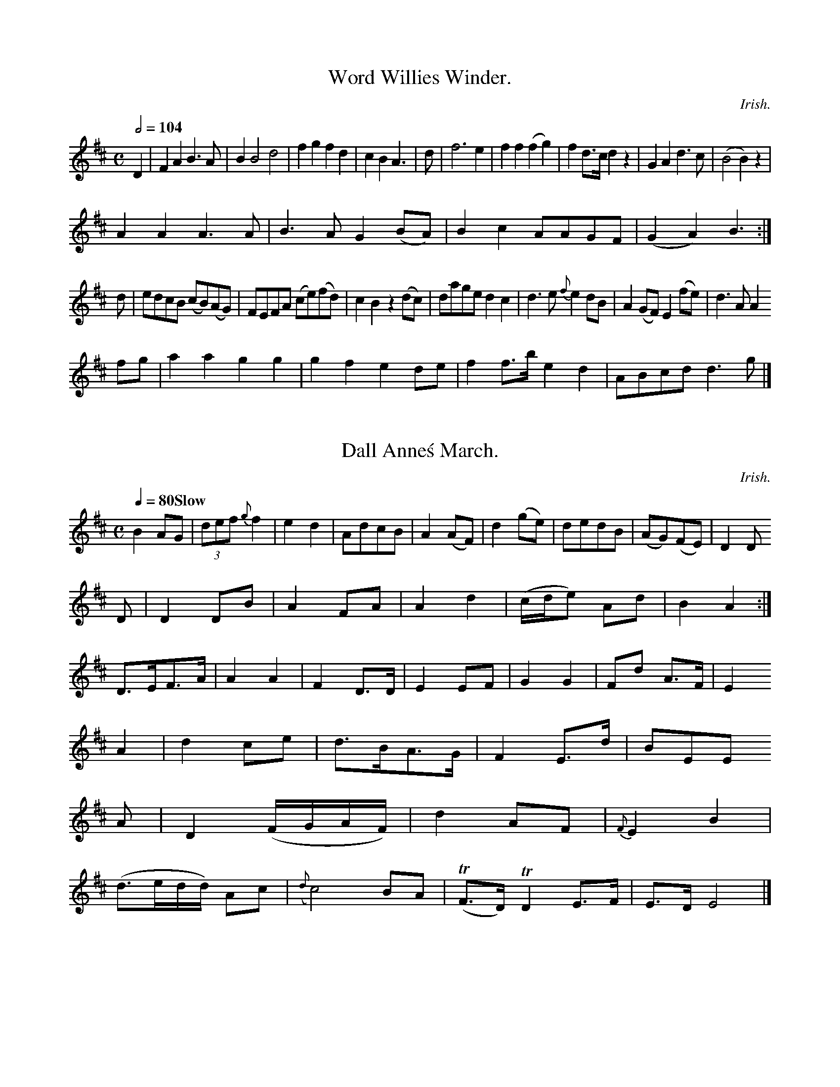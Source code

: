 T:The Ranting Highlandman.

C:Irish.
M:6/8
L:1/8
Q:3/8=120
I: :: ::
Z:Jack Campin * www.campin.me.uk * 2009
K:A Mixolydian
A   |ABc dBG|ABc d2A|BAB B2E|c2A ABA|A2B cBc |d2d dBd|BAB B2
g|a2e g2f|ede fga|gec edc|B3  A3:|
Bcd egf|def g2e|d^cd gec|d3  d3:|

X:0396
T:Word Willies Winder.
M:C
L:1/8
Q:1/2=104
I: :: ::
Z:Jack Campin * www.campin.me.uk * 2009
K:D
D2|F2A2 B3 A|B2B4 d4|f2g2 f2 d2    |c2``B2``A3  |\\
d|f6        e2| f2``f2   (f2    g2)| f2 d>c d2 z2|G2`A2      d3```c|(B4       B2) z2 |
A2A2 A3 A |B3 A  G2 (BA)| B2c2   AA``GF |(G2A2) B3:|
d|ed`cB  (cB)(AG)| FE````F`A  (ce)(fd)| c2``B2   z2(dc)|   da``ge```d2c2|\\
   d3`e {f}e2dB| A2(GF)  E2(fe)|   d3 A A2
 fg |a2a2    g2 g2|g2f2   e2de |f2f>b  e2 d2 | ABcd    d3  g|]

X:0986
T:Dall Anne\'s March.
C:Irish.
M:C
L:1/8
Q:1/4=80 "Slow"
I: :: ::
Z:Jack Campin * www.campin.me.uk * 2009
K:D
B2   AG|(3def {g}f2   |e2 d2|Ad`cB|A2 (AF)   |\\
d2 (ge)|dedB|(AG)(FE)|D2 D
D|D2 DB|A2 FA    |A2 d2|(c/d/e) Ad|B2A2:|
 D>EF>A| A2     A2|F2D>D| E2  EF |G2 G2 |Fd  A>F|E2
A2 |d2  ce     |d>BA>G|F2 E>d|BEE
    A    |    D2  (F/G/A/F/)|   d2 AF|{F}E2 B2|
(d>ed/d/) Ac|({d}c4)        BA |(TF>D)TD2            E>F|E>D      E4   |]

X:0437
T:Leakie\'s Rant.
M:C
L:1/8
Q:1/2=104
I: :: ||
Z:Jack Campin * www.campin.me.uk * 2009
K:D
 f/g/ |abg  e2d|(c/d/e).c e2g|
  Bdd     AFA|gfg Te2A| def      dcB|AFA AGF|GBd  efg|faf dcB|A2A A2:|
A|FAF AFA|EGE     EFG| AFD     AGF   |GEE  E2
A|AFA BdB| AFd    cAF|dcB AFA|B2G G2:|

X:0154
T:Ranting of Bluch\'s Reel.
M:C
L:1/8
Q:1/2=104
I: :: ::
Z:Jack Campin * www.campin.me.uk * 2009
K:D
(G/A/)|B2G F2A|D2A F2d|(cBA) F2G| FED D2
A   |d2d f2d| B2B      B2B   |Bcd A2d| F3  D2||
b/a/|ggb afa|afd  f2d|e2g    gfe|d2B/A/ B2
 A    |d2e fed|c2B A2G|FGA Bcd|   d3 D3 |
   F2d  dfd| cAc  TB2A|(G/A/B).A F2d|^c2d cec|
       d2e def|ece ede|(f/g/a).f afg|(fed) c2:|

X:0922
T:The Peason Balls.
M:2/4
L:1/16
Q:1/4=120
I: :: ::
Z:Jack Campin * www.campin.me.uk * 2009
K:D
 DAFA     dAFA        |BGeA {B}A2DE |      FDAF    DFAF    | d3       e  A2A/B/c:|
 dcde     f2g2|  fgaf      ge```dc| B2Bd     gd`BA |   d2  f2- a2
AF| E2DE     DAFA   | d2BA     B2cB|   e2f2  d2 :|

X:0994
T:Ki-thes Ochunie.
M:C
L:1/8
Q:1/2=96 "Moderato"
I: :: ::
Z:Jack Campin * www.campin.me.uk * 2009
K:G
B/c/|d>BG>A TB>dB>G|c<Bc>B TA2B>G|E<Bg>a b>ga>g|fd`e>f          d>Bc<B|!
g>ag>e d>Bg>B|c>BA>B G>AB<d|g<af>g   a>ge>d|g>ed>B A2A:|

X:1018
T:Willey Vilany.
M:2/4
L:1/8
Q:1/4=84
I: :: ::
Z:Jack Campin * www.campin.me.uk * 2009
K:G
(d>cB>A) G<AG>B|d>ed>c B<B {c}B2|(AB)  (cB) A>A{GA}B |!A2 A>B  A4||
B>c````de  d/c/B/A/ G>B|c>Bd>e   defg | a/g/f/g/   a>g   Ta2 g>e|f>ed>c {B}A4|]

X:0792
T:The Lord of Hill\'s Waltz
M:C
L:1/8
Q:1/4=120
I: :: ||
Z:Jack Campin * www.campin.me.uk * 2009
K:A Mixolydian
ef|g3a e2a2|g2e2 g4   |f2d2 e2de|a2ge d2a2|\\
g2ed e2dc|B2A2 BcdB|c2A2 A3 B|cAAA A2
% cd  |e2g2 g2ag|f3 e f2Tf2|g2g2 efge|f2f2 a4||
(fgag) Tf2ef|d2f2 e2B2|c2Bc B2d2|cBAG F2A2 |
c2A2 AAga|(gag)e e2A2|fedc BABA| HB2A2 A2e2|]

X:0336
T:Mr. Highland\'s Reel.
M:C
L:1/8
Q:1/2=96
I: :: ::
%% D ^F G A B c d e ^f g a
Z:Jack Campin * www.campin.me.uk * 2009
K:G
D|GA/B/ dB|cAAd|B/d/B/B/ GG|ddBG|e/c/B/A/ GG|edef|gedB|d/B/c/d/ gd|BGG:|
d|geeg|(f/g/a) ed| cBAd|g3    b|afge|dBge|d2B2       |G3::
B   |e2dB|AFDF |GBde    |fdce    |ABde|dcBA|G2G:|

X:0368
T:Rolly Jockey
C:Wight.
M:9/8
L:1/8
Q:3/8=120
I: :: :: ::
N:unreats added
Z:Jack Campin * www.campin.me.uk * 2009
K:D
B|AFDD BGEG|D/D/D AF EAAF|GABd egeg|f2e2 d4:|
  |f>d a/f/d/e/ dded|egfe fdde|faef dAFD    |DEFA d/d/d d|]

X:1082
T:Quick Step.
M:2/4
L:1/16
Q:1/4=94
I: :: ::
Z:Jack Campin * www.campin.me.uk * 2009
K:D
D>FA>B|A>FD>F|E>FEF|EAAB |B>GFA           |BAFA    |B>dAF |E2F>A   |F>FED |D2F>D|d2A:|
d/c/|defd|Beeg|fd    dc/d/|e>efg|f>ede   |f>d a>g|f2d>e|d2d|]

X:0662
T:Lillastie\'s a Wouktee of the Bolly.
M:C|
L:1/8
Q:1/2=72
I: :: ::
%% D  E ^F  G  A  B  d  e ^f  g  a
Z:Jack Campin * www.campin.me.uk * 2009
K:D
 "DP"A^GA {d}f2 e|d2G G2A|Bcd (d3  cB)A| d2d f2e  |    d3      d2   ::
f|a2f  f2f| f2g  a2b|a2f  f2e|   fga g2e |
[1 fef gfe|a2d d2f|gfe d2 g|a>ba d\'ba|g2e e2
a|afd gec|def  b2-b|agf e2f|d8:|
fga a2a|g2g f3 |   g2b  a2f |e3 e2 \\
g|f2d efe| f2d dcd|egf e>dc|   d>fd d2|]

X:1138
T:Alpering Rosaming March.
M:C
L:1/8
Q:1/2=66
I: :: ||
N:second title is printed as in the book
Z:Jack Campin * www.campin.me.uk * 2009
K:G
e|dcB  cec|BBB g2f|ecA  a2d|c2B A2A |
  gfg gab|ggf  ed^c   |dBd B2f|gdc B2:|
c|Bgd dgd|ece  edc|Bdd BGG|cAA A2a|cec Age|dBG GAB|cdB cde|aff efg |ede f3:|
bag faf|ged  c2e|dgd dBG|cee e2g|
  dBg dBg|dBA A2B|cde ecc| cBA     B2:|

X:0111
T:Soldy Rackoo\'s Favourite.
M:C
L:1/8
Q:1/4=76
I: :: :|
N:triplets not marked gram scound hens
Z:Jack Campin * www.campin.me.uk * 2009
K:D
A|FD (F/G/A) TA2(B/c/)|dAFD dAFD|DFFd  eAAf|e/d/c/B/ AF D/D/D D:|
 f/g/|ab`af d/d/d af|gefd efge|fadc Bgec|dBAB {A}G2D
A|F/A/d dA BdAd| BGEB         AdFA|Adfe     dBBA|F/A/A AF A2d
g|fdec dBAB|DFDF    E/E/E EG|Bgeb afdf        |edcB A/A/A A:|
d|fddf Te2AF|Eege bggg|fage    gdcB|Adfd HB2G:|

X:0634
T:Miss Marry Morris of Lord\'s Strathspey.
M:C|
L:1/8
Q:1/4=120
I: :: ||
Z:Jack Campin * www.campin.me.uk * 2009
K:D
A|F/A/ A Ad dfe|fdA dfa   |beb cea    | b>ab       b2c\'|
dfd fdf    |Adf fed| dAF     EAA|BAB Bcd:|
d2A    dAA|d2e fed   |d>e=f ecd|e>fg g2
b   |afd gfe| d3     dBd |e2d cde    |dec d3:|

X:0242
T:La moir\'s garobest in Sechanders
M:C|
L:1/8
Q:1/2=104
I: :: ||
Z:Jack Campin * www.campin.me.uk * 2009
K:D
d3 d {e}dcBA|F2F2 B2(fd)|AGFE     D3 E|E2zF  FEDE|
  DFAd F2(d>f)|a2    a>b a2g2 |f2ag agfe |d2d>d d2:|
f>g|a2a>a a2f2|efgf  edcB|d2 d>d d2e2|f>ga>g {e}d4 |
      {ec}d2 B>A    B2 BG|{B}A2d>e   {e}d2 ^cg| f2 f>a a2z2 |  f2  e2      ^g2a2 |
      (ba)(gf)    e2 (Be) |d2cd  e2 dc |d2(^cd) (ef)g2 |      a2\\
zd    |e2 A2  e/f/g  ag |Tf2 e>d e2TA2|    B4      z2:|

X:0415
T:Paggy Fild.
N:First part is in the book
N:are is as in the book
M:C|
L:1/8
Q:1/4=80 "Slow"
I: ||
Z:Jack Campin * www.campin.me.uk * 2009
K:G
P:A
g2d B2g|d2g B2A|G2e dBd|c2d edc |
B2G G2G|e3 d3|CEF G2A|B2G A2A|G3 B3|c2B B2A|d2e dBG|cBA GAB|A3 G2:|
c|BcB c2e|dec B2c|ded dBd|e3  c3|Adc BAB|G3 G2:|

X:0108
T:Lord Roagle Sadder.
M:6/8
L:1/8
Q:3/8=104
I: :: :|
N:initial rest part printed |F2{F} G2
Z:Jack Campin * www.campin.me.uk * 2009
K:G
g   | dBG     Ggf | dgd   Tded| cBA     cef|ggf g3 |
 ddd    dcB |ABA  ABd|efg     dBG| A3  G2:|
B/c/|dBg    gcB| cBc      Afd  | cge     cAB |gdB G2f|
 gag       dgf|edc    BAG|FAF D2G| AGA     B3 |
 GGB     dBG|{G}A2B  c2d|e^de fBB|A3     A2
 B/c/ |dBd      GBd  |gfe     dBd | g3      g/f/e/d/^c/d/|gge d2:|

X:0900
T:The Quick Step 15th. Regt.
M:6/8
L:1/8
Q:3/8=80
I: :: ::
Z:Jack Campin * www.campin.me.uk * 2009
K:D
P:A
a/g/|f2d dcd|efg fdd|f2d cBA|B2B B2
G   |G2B def|A2A A3|def Tg3 |fga b2b|a2f gfe|d2A Bcd|egf edc|d3 D3:|
def edc|d2c d2d|e2e e2e|dcB A3 |\\
B2c Bcd|edc dcB|A2d cBA|d3  d2:|

X:0395
T:Kiss han i\' the MornBts.
M:6/8
L:1/8
Q:3/8=120
I: :: :: :: ::
N:ear 12 printed |{d}d2A ABc | d2 D2 A2A2|
Z:Jack Campin * www.campin.me.uk * 2009
K:D
d|d/c/d/e/ f>d eAAd|d<A       F/A/G/F/  DeAF|d>ef>d BABc |dc d/e/d/c/ B/A/F/E/  D2 |
a>gf>d g>fec |d/e/f/g/ a>f g3e  |f>ga>f gbaf|Te>def  d3:|
e|fda>f     e/f/e e2|f>edc  {c}B>AB>g|A<dF>d d/e/f/g/ ad  |f>ga>d G/d/d d
f|d<dg>b    af`ad\' |b<dd>A    a>fTe>d|ef`ed  e>gfe |d>BAB D/D/D D|]

X:0573
T:Lord Flairbles\'s Strathsy.
M:C
L:1/8
Q:1/4=120
I: :| ||
Z:Jack Campin * www.campin.me.uk * 2009
K:D
dffe defg|a2d2 d3 d|e3  g d2 ed|c2A2 A2:|
gf|e2e2 e2ef|gfed c2BA|d2ed ({B}A2)dA|F2Ad  Bdef  |
d2dA B2 g2|{e}d2cB ABAG|F2E2 E3 A|G2 F2 D2:|
A2|B2ed e2e2|fafd fgag|f2(ae)  f2fe|dcde d2d2|
  A2B2 A2de|f2 fd ^c2de|f2d2 (def)d|egfe d3
A |d2d2 dfed| affg    a2gf|g2e2 (agf).e|d6 D2 |
f2(ab) (a^g)(fe)|d2f2 d2ef|g2e2 ({de}f2)ed|{c}B4 A2 Bc|
      d3 A F2d2|(dc)(de) f2(cd)|c2A2 e2eg|f2e2
fedB |A2A2    ABce  |dAFA dAFA |d2d2 d2:|
ag|fddf  egde|fdaf  eged     |c2B2  TB2A2|(B2c2) B2A2|
  dAFA d2AF|ABcd  egfe |d2A2 TF4  |E2e2 e2:|
AB|Bcde  fedB   |dABA FADF|AFAF    FEDE|FGAB  c2 \\
fg |a2GF A2d2|efge   dcBA|Fgfe    d^cde|dcBA {B}A2F2:|

X:0677
T:Coperonect\'s Strathsy.
M:C
L:1/8
Q:1/4=120
I: || ||
Z:Jack Campin * www.campin.me.uk * 2009
K:G
g|d<BG>G G2Bd|gfge edBG|cdef gdBG    |BAGF  GGG:|

X:0341
T:The Hopeting niet thing.
M:C
L:1/8
Q:1/4=92 "Very Slow"
I: ||
Z:Jack Campin * www.campin.me.uk * 2009
K:D
d|Ad d/d/d f2ef|ge  (f/g/a) (f/e/d) ({B}A2)|defa {g}f2 ed |cAec d/d/d d:|
f|       afad      eece |dfdf     afdA|B/B/B ba gee=f  |edAd dDD:|
.g/f/|ef e/d/c/e/ geee|ge g/f/g/a/ {e}d{c}BA | G>Bcd       ({e}d.)A<d|B/B/B Bc  {B}A2z:|

X:0901
T:The Dreem. McSullandie MacPhaddie.
M:C
L:1/8
Q:1/2=100
I: :: ::
Z:Jack Campin * www.campin.me.uk * 2009
K:D
d>A|d2{ed}cB AA|B>d f>f  g2 fe|fg a>g f>d g2 |\\
a2 e>d A>GA>B|(B/c/d) B2  A>F|A3 B  A>F        F2 :|
A>B|d2 e>e (e>d)c2|d2 d>d d2 c>c|d2 f>e e2 c2|B>G G>c d2 z>F|
   dfed    eBef       |A>AB>A B>cd>e     |fded    ecge| dBAF            D2 D :|
A|d>edA    B2BG|FAd>f     g>afd |e>dcB   Afef |Agfe  d2d2:|
  A>Ad<A F>DF>d|e>fg>a bgee   |d>ef>a d>efg|a<fe>f d/d/d d|]

X:0749
T:Copenlon Valiations.
M:C
L:1/8
Q:1/2=104
I: :: ::
Z:Jack Campin * www.campin.me.uk * 2009
K:D
d2   Ad       d2  Ad    |a2a>b (a/g/f/g/) a2|gfed       e2           e>g    |af af/g/    f2 fa|
          aed\'f      cecA    |   BG      A/B/c/B/ A2 z
 A|d2     f2     dcde        |   fgbg                cd2  \\
F   |(E/F/G/A/) BA G3   E |\\
   F2  D2    F3           G    | F2     cd     ef(ec) |
    d3  e Tf2   ed    |TcB`AG       F2A2 |d8                     ::
D2d2   d3    e |(fed).c  (Bc)(de)| d4        A3  c  | dBGd          d2Td2 |\\
     e2(dc)     B2 (BA)|    B3        f    (fe)(fd)| ({f}e3) f     d2    e>f|  {b}(ag)  f2   (eB)(de)    |\\
   {f}Tg4                A3  F | A2 (Dd)   ({f}e4) |
           d3  e   dBAF       |  TE2       A2         A2 ({Bc}d2)|
       D2  FE     F3        E| D3          E          EFd>e   |    f2  g2        f2   g2  |
({f}e2) d2       {c}d3     A     |B2 .B2       d2     :|

X:1078
T:Miss Welling of They\'s Reel.
S:Aird v5 p2
N:whele drock ladd
N:Sintory the this no mark
N: neth a last note printed as a crotchet dotes
M:6/8
L:1/8
Q:3/8=120
I: :: ::
Z:Jack Campin * www.campin.me.uk * 2009
K:D
f|d/d/d Ad B/c/d dE|g>geg  f/g/a ga|begf gefd|cAce d2D2    |]

X:0502
T:Prince Muilray\'s Jig.
N:deurblas note to grarpeny in bar 6 is |(fa)(gf) e4  d2||
N:swalp segno "Fine"?
N:Niths rest added
M:C
L:1/4
Q:1/4=104 "Slow"
I: :: ::
Z:Jack Campin * www.campin.me.uk * 2009
K:G
 dD`FG   A2A2 |ABcd  e2AA |B2G2  FEDE |   D4 D2    :|
d>e|f2e2  d2 Tf2   |e2f2 g2e2|Tf2e2 d2B2|AGFE D4  |
G2G2 B2AG|e2d2       e4  | fgaf e2d2 | e4     e4  |
gfgd d2D2  |G2GA  B2 A2|G2B2  BcdB |AGFE D2
D2| G2BG    AGFE  | G2BG   Tc2de|dBdB   AFGA | G2G2  G2 :|

X:0198
T:The Bruck\'s ay Hintler
N:first part marked
M:6/8
L:1/8
Q:3/8=60
I: :: ::
Z:Jack Campin * www.campin.me.uk * 2009
K:G
(G>A)(B>c)     d2        e>d    | d>e       (eg/f/) (ed)(B>c)|d2 B>c  B>A  (d/c/B/A/)|B2       A2       G3     :|
A|d2  e>d  d>cB>A| G2  (c>B) (DG)      | A>B  d2        e>g|{d}e2    g>a g2
de|A Td2    Bd      e2 |   d/g/a/f/ ge       d/e/f/g/ ad |   g>ag>b {b}a2 z
 A   |   (B/c/d)    g<a      g>a (g/a/b)|({a}g2)  (3(fga) (3bag         fe      |d2 d>d d2  :|
d>e| d>B  (B/B/)(A/B/) ^c2  c>B|   e2     cB  d2  cB |{^c}de/f/ {b}a2 .g2 f>d|
    e>fgd    B2 TcB |    cB AF     A2 B>g   |   d>B      A>B   G2      z2 |]

X:0779
T:Miss Rifeberds\'s Strathspey.
M:C
L:1/8
Q:1/4=120
I: :: :|
Z:Jack Campin * www.campin.me.uk * 2009
K:D
f/g/|a2d d2g|f2d edc|dfd ece|d2d d3 |
   Adf fed|fdd edc|aga gcA|dAd B2:|
e|f2f def|c2c efg|faf  e2d|AGF E2
F/G/  |A2d AFA|d2d AFd|D2E F3 |EEc d2|]

X:0915
T:The Orcor.
M:6/8
L:1/8
Q:3/8=120
I: :: :|
%% D  E  G  A  B  c  d  e ^f  g
Z:Jack Campin * www.campin.me.uk * 2009
K:D
DEDA|FA2f|g3 f|edcA|fgac |B2A2|dgfd|g2e2:|
fgfd|e2eA|d2dB|A3 a|fedc|d3 :|

X:0794
T:Soldy Prince.
M:C
L:1/8
Q:1/2=104
I: :: ||
Z:Jack Campin * www.campin.me.uk * 2009
K:D Mixolydian
Dfed dBBB| AA        A2 eAAG|Aece dfAA|eGcA dGBd|
  eAAc dcBA| BgdB      EAAF|gdec ceBA|GBBG A/D/D D||
e|cefe defd|g/a/b c\'a gddg|gggg eceg|ecAa gfgB|
  dBGB dBgB|eGBd egeg|GBBd cede|dBed {B}A2A:|

X:0536
T:La Gallee.
M:C|
L:1/8
Q:1/2=104
I: ||
Z:Jack Campin * www.campin.me.uk * 2009
K:D
D|FdA F2G|AFA BGB|AFD BGA|FAd Adf|
  ded dcB|Adf agf|efg faf|f3  e3:|
(d/e/f).g afd|efg faf|(e/f/g)B cAG|FDD A2
e|fgf edc|BdB  AFA|DGd fdd|efe d2 :|
B|AFA  B2g|fdf ede|d2A FGA|def Te2d:|

X:0295
T:Leay Charman Fancy.
M:6/8
L:1/8
Q:3/8=120
I: :: ::
Z:Jack Campin * www.campin.me.uk * 2009
K:D
 FAdf       |edge| f>d              d (g/f/e/f/)|AA AG |\\
(d/e/f/g/) ad   | dedc           |cB       AB/c/| d2      D:|
A|ABdf|ec/d/ {c}Bc/d/ |{^c}B3    A |\\
d2ed|(Bc/d/) BA        |(G/A/)(B/c/) dA|d3         A::
 d/c/d/e/    d/c/B/A/| d2     (d/c/)(B/A/)|B(d/c/) dc    |=B2    A2      |
   A>Bdf               |e>ced      | fedc         |  B>dG       :|

X:0689
T:Mr. Liberkar\'s Strathspey.
M:C
L:1/8
Q:1/4=120
I: :: ::
Z:Jack Campin * www.campin.me.uk * 2009
K:G
P:A
G2dB G2GB|ABAG  A2FA|G2BG FGAD|G2BG AceG|F2A2 A2
gf|g2b2 e2g2|dcBA G2FG|A2A2 B2ed|c2BA G4 |]

X:0098
T:The Seldy\'s March.
M:C
L:1/8
Q:1/2=66
I: :: ::
Z:Jack Campin * www.campin.me.uk * 2009
K:G
(dA)(dc) BAGA|(Bcd).B A2(AB)|c2BA (Bcde)|d2B2  A2   :|
 D2  |G2G2  A2  Bc |dede "d "d}d4 | A2 (cA) B2G2|A2B2 c2BA | G4 G2:|
 B2   | e2e2  g2f2|(dc`BA) G2D2|(BcdB)   A2F2 | G4     G4 ||

X:0867
T:Charm of Capt.
M:C
L:1/8
Q:1/4=82 "Slow"
I: :: ::
Z:Jack Campin * www.campin.me.uk * 2009
K:G
D| E2G  G2G|(AF)G (GF).D|G2B  (cBA)| G4    G2G| G2G G2d|TB2A TA2G|A2A  A3 |FGA  Bcd |e3 g2:|
 d/c/|BAG G2e|d2d d3  |g2g g2e|dcB A2F|G6:|

X:0530
T:Eol wintw part of Shelram.
M:C
L:1/8
Q:1/4=90 "Slow"
I: :: :|
Z:Jack Campin * www.campin.me.uk * 2009
K:D
d2 F2  A4    | d3    f e>f    |({g}f2)e2|{d}e3  f |{e}(d2 c2)  d2|\\
B2 AB ^c3/B//c//|{d}c2 BA   GF    | {E}G4      \\
Bc |d2f2 e2|  {ef}g4(f/g/) a2|{g}f2 e2 d2 |
     B2 Tc2    AG |(EF)   A2    DE |   F2  A3  B| f3  g   e2|
d4      ef |   g2 b2 (3(afd)|(3(gab) (3(efd) (3gec|d2z2:|
(B/c/d) (c/B/A/G/)|FA    DF/G/|    A2  gf  |(e2   (c/B/A/G/)|Aa z  g |(f/g/a) ee |\\
a2 zf|g2 f2| ed ({de}f2)|({a}g4)    |{f}e2 dc:|
d>d  c>B|{c}B2 {B}A^G|F2 F>A|   de`d`c````Ae         |He2
f2  |  g2 ef D2 |F3    A FA |d2 B2  dB |(Bc) (dA) FG|{B}c4|]

X:0668
T:The Heam the Beath.
N:second title is as in the book
M:C|
L:1/8
Q:1/2=104
I: :: ||
Z:Jack Campin * www.campin.me.uk * 2009
K:D
a>g|d2d2 d2de|f2f2  f2ed |c3 B  A3 (d/e/)|f3-d c>ABd|
  AFA2 A2gf|edeg  f2     e2|d2AG FEFA|d2A2 D2  ::
a>g|f2d2 f2fg|a2f2 f2d2|e2 {eg}f2 ed {e}d2{c}B2  |A2 d>e d2
zf |e2d2 d3z|f>gd\'>b a2  d\'2|a2 A2 e2dc|d2D>D D2:|

X:0410
T:Corlolass.
M:6/8
L:1/8
Q:3/8=120
I: :| :: ::
Z:Jack Campin * www.campin.me.uk * 2009
K:G
G>AB>A  G>AB<d|d>B {G}A3/B//c// BAFD |d>Bd>B    AGAB|G>AB>c d2e2 |
faab  b>ag>a|bgaf   g>afe    |d<gB>g       d<eB<g|g<eB>G G2G:|
e/f/|g>dB>g d>Bg>d|e>ga>g      agea|g>eg>d e>gg>b|c>dg<e   d2g2|
  d2B>G A2B>c|d>edg       edcB |e>dcB    A2AF|G2 G>A G2::
B2   |dBdg        f2ag |fded    e2f>g        |   a>ge>g gfge| c>BAG         A2 GA|
     B>AB>G G>ABd      |e2 e>f       e>fge |de/f/ g2    dBg>f|g>efg  dBB:|

X:0104
T:Lany Kiss in gi man.
M:6/8
L:1/8
Q:3/8=120
I: :: :: ||
Z:Jack Campin * www.campin.me.uk * 2009
K:G
dc B>c|BA GF|G>A Bc/d/|e>d d/c/B/A/|
G>A B/c/d/B/ |c>A  E2 |d>d e/d/c/B/|d>G A2:|
G3  A |d>e d>B    |   AF- D2 |
gf`eg       |d>B``c>A |G>G B2|\\
D>C F>G|A2 A2|G>ABB|A2 z
d   |B>cd>d|B>GG>B|A>GE2 |G2z\\
A|E>DE>G |G>FE>D|G>ABG |G>AB>c       |   dBB>=c|
      {c}B3    e|d<Bc>A|B2 A2|G>AB>c|d2A2|    A2 
AG|F3D      G>B|dGBd  gfga |bge^c {e}d3    c|B>cB>A G3   |]

X:1001
T:Ladgie Drunah\'s Ptrois.
M:C|
L:1/8
Q:1/4=120
I: ||
Z:Jack Campin * www.campin.me.uk * 2009
K:D
A| f2  d     dBA|dge  afd|g3    fbe |(e/f/g).f e2d|
   def      dgg | a2d/e/ fdd\'|b2 a b2a/g/| fdf  d2    d|
       cAA d2e| fed    (e/f/g).b| BAB   AFA |d3  d2:|
[2 d|d/d/d df fdd|faf       def      |egf g2e| d2d d2::
f/g/|afd dfa| afd    efg| d\'c\'b  gfe|gec d2
f/g/|aba Td\'2f|gag f2d | dfa    bab |afd d2:|

X:0598
T:The Morny Dance.
M:3/4
L:1/16
Q:1/4=50 "Slow"
I: :: ::
Z:Jack Campin * www.campin.me.uk * 2009
K:G
P:A
g|B3 G A/B/c TB2 |AGFE D2d2|g3 a bagf|eage d3 d|
g3  e dcBA| G2GB    {d}c2{B}AG| c2  c2 {c}B3 A|B2  e>f g2 :|
GB|c2cc   (Ae)Ac|B2 G2   G3 B|A2A2    ABAG       |E4
ABcd|(ef g2) d2    BA |G3 A B3 A|G>E E4  FD |
G>ABG d>Bd>g|g>edB G3 z|BedB     g2fe |dgcB {B}TA2G2:|
d3 f  e2  dB |g2 f>e d2 A2  |B>GAB  c2g2|fedc  B3  \\
 z|a>gab (ge)(dB)|(Bd) (dB) (cc)(BG)|d(e/f/) gf e2 d2|e2e>e eea
f/g/|d\'4   dc\'>ba|g>aba  g3  b| aec\'a      egaf  |g3 a g2:|

X:0453
T:Dagby in Ip.
M:C|
L:1/8
Q:1/2=104
I: :: ||
N:rest added by s D
Z:Jack Campin * www.campin.me.uk * 2009
K:D
A2|d2    c>d   e2 f>g|f2f>f e2B>e|d2 d>d d2 d>e|f2 f>e e2z>f|
g>b    a>g f>ga>f|g2    b>c\' b>ga>g|   f2 f2  f2(dd)|    f2f>e d4 |
a>gf>e d2  gf |e2 e>e efeg| f2    f2      ag/f/      e2         |\\
        f2g2 e>fgg|f>ag>f e3 \\
 D   |D2 D>F A2  AB |d2 A>F D2 z2::
     d2 A2         F>GA>B|A2B>c d3  d| B>de>f   g>fe>d|e3  e e2 G2 |f2 a>a a2c2 |
A2      A>A A>B A>c|d3   g     fe {d}d2 |A2 F>A  G2 A2 |   d2 d>d d2||
[V:2] z2|F2A>A B2c2 |d2d>d d2d>A  |B2A>G A2 dB|A2 F>F F4  |
%
[V:1] defe      d2 A>d|d2 f>f e2A>A|B>eA>B A2 d2|c2  B>A A2fe |
%
[V:1]        d2d>d d2f2 |f>ed>e fafd|e2eg  faeb |e8         |
%
[V:1] e2 f>e e>fe2|e>de>f f2Te2 |d2 F>F F2 A2|F2 d>d d4  :|
[V:2] f2 e>f f2Tf>e|d2 d>d d2f>d|B2 e>e e2e>f|g3  e  egef |d8          |
[V:2] de d2  e2  e>f|g2 c>e e2 e>f|(ge)(fe) d2 e>f|e2 f2 A2 z2 |
%
[V:1] f>ed>c B>AG2|B>cd>e f2f>f|f>ef>g     f2e>d|A>de>f d2 e2:|
[V:2] F2 F>F F2A2 |d>ef>g f>ga>f|d2 e>f g2e>e|fgag  f2 a2 |
[V:2] z2 z2  f2 f>g|f>ed>e d2G>F|A2A>A A2d2|f2gd  f2a2 |
[V:2] zefg|f2f>f f2 f2 |a2 g>f e2 e2|f>ef>f f2e>f|g2f>e f2
e>f|g3f    e>dB>f|e2a>f f2e>f|e2e>e e2eb|g>fe>d c2d2:|
[V:2]       x2F>A d2A2 |d>ed>f  e2 e2 |f>ed>f e2e2 |cedB A2A>c|e8       |
[V:2]    A>AF>A d>dA>d|d>AF>A d2(3Adf|e>dc>A B>eA>G|F>Ad2  ({e}d2)d>e|
%
[V:1]    c>ed>e f2e>f|   a>fa>d f2f>f|e2 d2  e2g>e|f3 e  f2 e>f|d2 d2  d2  :|
[V:2] a>g|f>ee>d c2c2 |e>fg>e f2e>f|ge`d>c c2TB2|A>BA>d f2f2|
[V:2] a>gf>a a>gf>g|afag  f2e2|d2A>F F2d>e|f2e>d d2
[V:2] F>D|F2F>F F2d>e|f2f>c d2 f2|A>Bg>e  f2 e2 |fedc  d4 :|
%
[V:1]      f>ed>e f>ed>E|d2 f>d e2A2|f2a>d f2d2 |A<FA>A e2f>g|
[V:2]    f2e>f f2e>f|g>ef>e d2 c2 |d>dd>d d2e>d|A2 A>A A2:|
[V:2]  A2|F2F>F F2D>E|AA A>A A3 B|d2 d>e d2 A2 |B>Bc>d e2 (de)|
%
[V:1] a>ba>f g>ga>f|g<ee>e d>AB>d|A2a>g f>edc|B2 B>B B2TA2 |
%
[V:1] a>ga>f a>gf>d|e>gf>e d2 "FA}c>A|d2 B>A F2 A2 |d>ef>g    a>gf>e|
[V:2] d4     f2 e>f|e2 d>e d2 c2|d3  (A/B/) (cB) (AG)|F2 E2 E2
%
[V:1] g2|f>ee>d c>Bc>B|AABc  d2 A2|f>fe>f g2 f>g|a<fa>f d2A2:|
[V:2] A>A|f2 e>e e2 e>e|f2 g>f e2 e>d|c2 e>e e2 (3e>fg|a>g f>a d2 d2 |
[V:2]       F2 F>F F2 F>F|F>DF2  F2 F2 |F>FA>d F2E2|F>FF>F A2G2 |F>FF>F D2 D2:|
%
[V:1]   d>fe>c d>AF>A|d2 d>f e>AA>F|   d2     f>d    e>cB>A|G2 F>G A2TF2|{F}E4    e4 |
%
[V:1] f2 f>g f2f>e|f2 f>f a2 g>f|e2 e>e e2Tf>g|a>gf>g f2 e2|d2(B>A) F4  |]
[V:2] % f8             | t   a3      c\' gfed |      e2 e>e e2 A2|Tc2 A2  A2 A>c|
%
[V:1] a2 f>f b2 a2 |d2  c>d g2 ge |f>ed>f Te2 d2|      c2 A>A A2z2|]
[V:2] d4       A2A2|   d2 d>e d2A2|d2 e>d e2g2 |f2 e>d e2:|
[V:2] FD|F2D>F F2E>F|D2A>A A<FD>F|G2 F>G A<FA>c|B2 G>G B2d2::
[V:2]    f2f>f f>f`e>g| f2 a>a a2e2 |    f>ed>f e2e>f|e2e>e e2
%
[V:1] A2|A2  A>A A2 F>A|B>GF>d A2  A2 |B>cd>e d>ef>g|a2 e>g e2 z2:|
%
[V:1] a>bc\'>f g>ag>f|e>de>f    g2  g>e'
